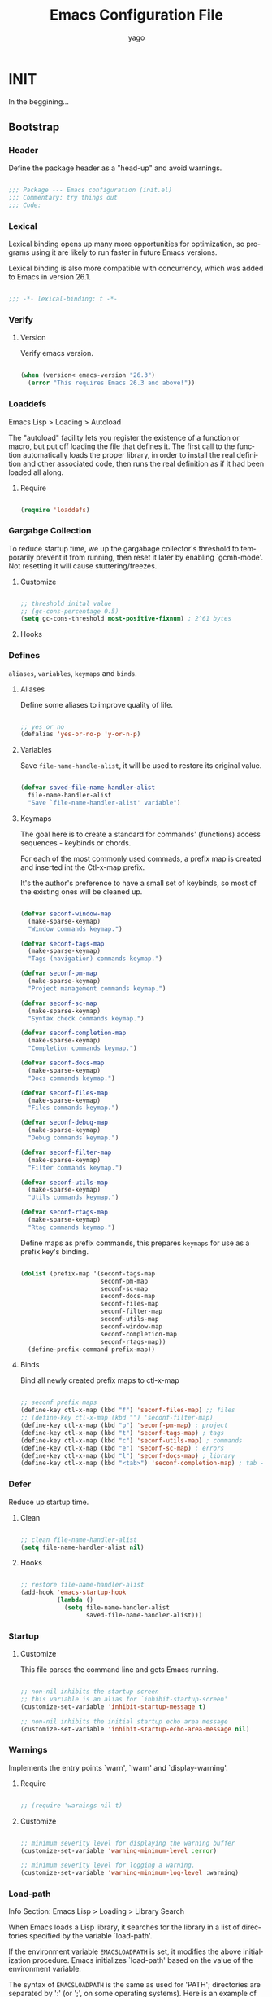 #+TITLE: Emacs Configuration File
#+AUTHOR: yago
#+DESCRIPTION: An Org based Emacs configuration.
#+KEYWORDS: emacs, org, config, init.el
#+LANGUAGE: en
#+BABEL: :cache yes
#+PROPERTY: header-args :tangle yes

* INIT

  In the beggining...

** Bootstrap
*** Header

    Define the package header as a "head-up" and avoid warnings.

    #+BEGIN_SRC emacs-lisp

    ;;; Package --- Emacs configuration (init.el)
    ;;; Commentary: try things out
    ;;; Code:

    #+END_SRC

*** Lexical

    Lexical binding opens up many more opportunities
    for optimization, so programs using it are likely to run
    faster in future Emacs versions.

    Lexical binding is also more compatible with concurrency,
    which was added to Emacs in version 26.1.

    #+BEGIN_SRC emacs-lisp

    ;;; -*- lexical-binding: t -*-

    #+END_SRC

*** Verify
**** Version

     Verify emacs version.

     #+BEGIN_SRC emacs-lisp

     (when (version< emacs-version "26.3")
       (error "This requires Emacs 26.3 and above!"))

     #+END_SRC

*** Loaddefs

    Emacs Lisp > Loading > Autoload

    The "autoload" facility lets you register the existence of a function
    or macro, but put off loading the file that defines it.  The first call
    to the function automatically loads the proper library, in order to
    install the real definition and other associated code, then runs the
    real definition as if it had been loaded all along.

***** Require

      #+BEGIN_SRC emacs-lisp

      (require 'loaddefs)

      #+END_SRC

*** Gargabge Collection

    To reduce startup time, we up the gargabage collector's threshold
    to temporarily prevent it from running, then reset it later by
    enabling `gcmh-mode'. Not resetting it will cause
    stuttering/freezes.

**** Customize

     #+BEGIN_SRC emacs-lisp

     ;; threshold inital value
     ;; (gc-cons-percentage 0.5)
     (setq gc-cons-threshold most-positive-fixnum) ; 2^61 bytes

     #+END_SRC

**** Hooks
*** Defines

    =aliases=, =variables=, =keymaps= and =binds=.

**** Aliases

     Define some aliases to improve quality of life.

     #+BEGIN_SRC emacs-lisp

     ;; yes or no
     (defalias 'yes-or-no-p 'y-or-n-p)

     #+END_SRC

**** Variables

     Save =file-name-handle-alist=, it will be used to restore
     its original value.

     #+BEGIN_SRC emacs-lisp

     (defvar saved-file-name-handler-alist
       file-name-handler-alist
       "Save `file-name-handler-alist' variable")

     #+END_SRC

**** Keymaps

     The goal here is to create a standard for commands' (functions)
     access sequences - keybinds or chords.

     For each of the most commonly used commads, a prefix map is
     created and inserted int the Ctl-x-map prefix.

     It's the author's preference to have a small set of keybinds, so
     most of the existing ones will be cleaned up.

     #+BEGIN_SRC emacs-lisp

     (defvar seconf-window-map
       (make-sparse-keymap)
       "Window commands keymap.")

     (defvar seconf-tags-map
       (make-sparse-keymap)
       "Tags (navigation) commands keymap.")

     (defvar seconf-pm-map
       (make-sparse-keymap)
       "Project management commands keymap.")

     (defvar seconf-sc-map
       (make-sparse-keymap)
       "Syntax check commands keymap.")

     (defvar seconf-completion-map
       (make-sparse-keymap)
       "Completion commands keymap.")

     (defvar seconf-docs-map
       (make-sparse-keymap)
       "Docs commands keymap.")

     (defvar seconf-files-map
       (make-sparse-keymap)
       "Files commands keymap.")

     (defvar seconf-debug-map
       (make-sparse-keymap)
       "Debug commands keymap.")

     (defvar seconf-filter-map
       (make-sparse-keymap)
       "Filter commands keymap.")

     (defvar seconf-utils-map
       (make-sparse-keymap)
       "Utils commands keymap.")

     (defvar seconf-rtags-map
       (make-sparse-keymap)
       "Rtag commands keymap.")

     #+END_SRC

     Define maps as prefix commands, this prepares
     =keymaps= for use as a prefix key's binding.

     #+BEGIN_SRC emacs-lisp

     (dolist (prefix-map '(seconf-tags-map
                           seconf-pm-map
                           seconf-sc-map
                           seconf-docs-map
                           seconf-files-map
                           seconf-filter-map
                           seconf-utils-map
                           seconf-window-map
                           seconf-completion-map
                           seconf-rtags-map))
       (define-prefix-command prefix-map))

     #+END_SRC

**** Binds

     Bind all newly created prefix maps to ctl-x-map

     #+BEGIN_SRC emacs-lisp

     ;; seconf prefix maps
     (define-key ctl-x-map (kbd "f") 'seconf-files-map) ;; files
     ;; (define-key ctl-x-map (kbd "") 'seconf-filter-map)
     (define-key ctl-x-map (kbd "p") 'seconf-pm-map) ; project
     (define-key ctl-x-map (kbd "t") 'seconf-tags-map) ; tags
     (define-key ctl-x-map (kbd "c") 'seconf-utils-map) ; commands
     (define-key ctl-x-map (kbd "e") 'seconf-sc-map) ; errors
     (define-key ctl-x-map (kbd "l") 'seconf-docs-map) ; library
     (define-key ctl-x-map (kbd "<tab>") 'seconf-completion-map) ; tab - complete

     #+END_SRC

*** Defer

    Reduce up startup time.

**** Clean

     #+BEGIN_SRC emacs-lisp

     ;; clean file-name-handler-alist
     (setq file-name-handler-alist nil)

     #+END_SRC

**** Hooks

     #+BEGIN_SRC emacs-lisp

     ;; restore file-name-handler-alist
     (add-hook 'emacs-startup-hook
               (lambda ()
                 (setq file-name-handler-alist
                       saved-file-name-handler-alist)))

     #+END_SRC

*** Startup
**** Customize

     This file parses the command line and gets Emacs running.

     #+BEGIN_SRC emacs-lisp

     ;; non-nil inhibits the startup screen
     ;; this variable is an alias for `inhibit-startup-screen'
     (customize-set-variable 'inhibit-startup-message t)

     ;; non-nil inhibits the initial startup echo area message
     (customize-set-variable 'inhibit-startup-echo-area-message nil)

     #+END_SRC

*** Warnings

    Implements the entry points `warn', `lwarn' and `display-warning'.

**** Require

     #+BEGIN_SRC emacs-lisp

     ;; (require 'warnings nil t)

     #+END_SRC

**** Customize

     #+BEGIN_SRC emacs-lisp

     ;; minimum severity level for displaying the warning buffer
     (customize-set-variable 'warning-minimum-level :error)

     ;; minimum severity level for logging a warning.
     (customize-set-variable 'warning-minimum-log-level :warning)

     #+END_SRC

*** Load-path

    Info Section: Emacs Lisp > Loading > Library Search

    When Emacs loads a Lisp library, it searches for the library in a list
    of directories specified by the variable `load-path'.

    If the environment variable =EMACSLOADPATH= is set, it modifies the
    above initialization procedure. Emacs initializes `load-path' based on
    the value of the environment variable.

    The syntax of =EMACSLOADPATH= is the same as used for 'PATH';
    directories are separated by ':' (or ';', on some operating systems).
    Here is an example of how to set =EMACSLOADPATH= variable (from a
    'sh'-style shell).

    #+BEGIN_SRC sh

    export EMACSLOADPATH=$EMACSLOADPATH:~/.emacs.d/lisp:~/.emacs.d/site-lisp

    #+END_SRC

    For each directory in `load-path', Emacs then checks to see if it
    contains a file `subdirs.el', and if so, loads it. The `subdirs.el'
    file is created when Emacs is built/installed, and contains code that
    causes Emacs to add any subdirectories of those directories to
    `load-path'. Both immediate subdirectories and subdirectories multiple
    levels down are added. But it excludes subdirectories whose names do
    not start with a letter or digit, and subdirectories named 'RCS' or
    'CVS', and subdirectories containing a file named =.nosearch=.

*** Load-prefer

    In noninteractive sessions, prioritize non-byte-compiled source files to
    prevent the use of stale byte-code to a little time in I/O operations.

    #+BEGIN_SRC emacs-lisp

    (setq load-prefer-newer noninteractive)

    #+END_SRC
